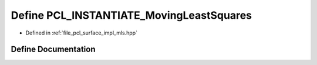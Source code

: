 .. _exhale_define_mls_8hpp_1a3bc2c0da2c120c5d7eb308e1926cef82:

Define PCL_INSTANTIATE_MovingLeastSquares
=========================================

- Defined in :ref:`file_pcl_surface_impl_mls.hpp`


Define Documentation
--------------------


.. doxygendefine:: PCL_INSTANTIATE_MovingLeastSquares
